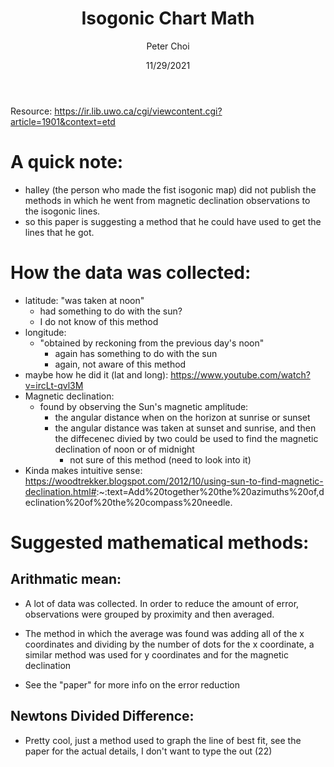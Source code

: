 #+TITLE: Isogonic Chart Math
#+AUTHOR: Peter Choi
#+DATE: 11/29/2021

Resource: https://ir.lib.uwo.ca/cgi/viewcontent.cgi?article=1901&context=etd

* A quick note:
- halley (the person who made the fist isogonic map) did not publish the methods in which he went from magnetic declination observations to the isogonic lines.
- so this paper is suggesting a method that he could have used to get the lines that he got. 

* How the data was collected:
- latitude: "was taken at noon"
  - had something to do with the sun?
  - I do not know of this method
- longitude:
  - "obtained by reckoning from the previous day's noon"
    - again has something to do with the sun
    - again, not aware of this method
- maybe how he did it (lat and long): https://www.youtube.com/watch?v=ircLt-qvl3M
- Magnetic declination:
  - found by observing the Sun's magnetic amplitude:
    - the angular distance when on the horizon at sunrise or sunset
    - the angular distance was taken at sunset and sunrise, and then the diffecenec divied by two could be used to find the magnetic declination of noon or of midnight
      - not sure of this method (need to look into it)
- Kinda makes intuitive sense: https://woodtrekker.blogspot.com/2012/10/using-sun-to-find-magnetic-declination.html#:~:text=Add%20together%20the%20azimuths%20of,declination%20of%20the%20compass%20needle.

* Suggested mathematical methods:
** Arithmatic mean:
- A lot of data was collected. In order to reduce the amount of error, observations were grouped by proximity and then averaged.
  #+DOWNLOADED: screenshot @ 2021-11-29 08:30:37
  [[file:2021-11-29_08-30-37_screenshot.png]]
- The method in which the average was found was adding all of the x coordinates and dividing by the number of dots for the x coordinate, a similar method was used for y coordinates and for the magnetic declination
- See the "paper" for more info on the error reduction
** Newtons Divided Difference:
- Pretty cool, just a method used to graph the line of best fit, see the paper for the actual details, I don't want to type the out (22) 

